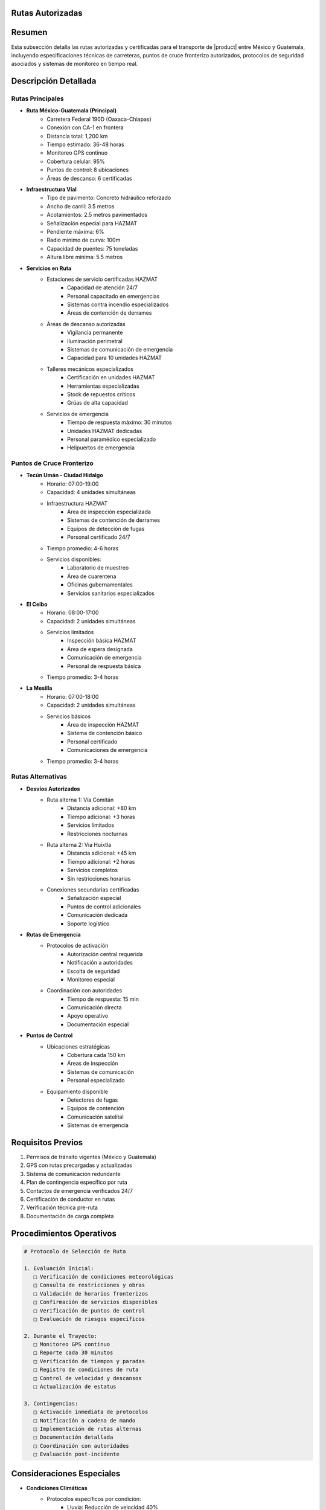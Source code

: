 .. _rutas_autorizadas:


Rutas Autorizadas
=================

.. meta::
   :description: Rutas autorizadas para el transporte de ácido sulfúrico entre México y Guatemala
   :keywords: rutas, transporte, carreteras, fronteras, exportación, seguridad vial, puntos de control, HAZMAT, GPS

Resumen
=======

Esta subsección detalla las rutas autorizadas y certificadas para el transporte de |product| entre México y Guatemala, incluyendo especificaciones técnicas de carreteras, puntos de cruce fronterizo autorizados, protocolos de seguridad asociados y sistemas de monitoreo en tiempo real.

Descripción Detallada
=====================

Rutas Principales
-----------------

* **Ruta México-Guatemala (Principal)**
    - Carretera Federal 190D (Oaxaca-Chiapas)
    - Conexión con CA-1 en frontera
    - Distancia total: 1,200 km
    - Tiempo estimado: 36-48 horas
    - Monitoreo GPS continuo
    - Cobertura celular: 95%
    - Puntos de control: 8 ubicaciones
    - Áreas de descanso: 6 certificadas

* **Infraestructura Vial**
    - Tipo de pavimento: Concreto hidráulico reforzado
    - Ancho de carril: 3.5 metros
    - Acotamientos: 2.5 metros pavimentados
    - Señalización especial para HAZMAT
    - Pendiente máxima: 6%
    - Radio mínimo de curva: 100m
    - Capacidad de puentes: 75 toneladas
    - Altura libre mínima: 5.5 metros

* **Servicios en Ruta**
    - Estaciones de servicio certificadas HAZMAT
        * Capacidad de atención 24/7
        * Personal capacitado en emergencias
        * Sistemas contra incendio especializados
        * Áreas de contención de derrames
    - Áreas de descanso autorizadas
        * Vigilancia permanente
        * Iluminación perimetral
        * Sistemas de comunicación de emergencia
        * Capacidad para 10 unidades HAZMAT
    - Talleres mecánicos especializados
        * Certificación en unidades HAZMAT
        * Herramientas especializadas
        * Stock de repuestos críticos
        * Grúas de alta capacidad
    - Servicios de emergencia
        * Tiempo de respuesta máximo: 30 minutos
        * Unidades HAZMAT dedicadas
        * Personal paramédico especializado
        * Helipuertos de emergencia

Puntos de Cruce Fronterizo
--------------------------

* **Tecún Umán - Ciudad Hidalgo**
    - Horario: 07:00-19:00
    - Capacidad: 4 unidades simultáneas
    - Infraestructura HAZMAT
        * Área de inspección especializada
        * Sistemas de contención de derrames
        * Equipos de detección de fugas
        * Personal certificado 24/7
    - Tiempo promedio: 4-6 horas
    - Servicios disponibles:
        * Laboratorio de muestreo
        * Área de cuarentena
        * Oficinas gubernamentales
        * Servicios sanitarios especializados

* **El Ceibo**
    - Horario: 08:00-17:00
    - Capacidad: 2 unidades simultáneas
    - Servicios limitados
        * Inspección básica HAZMAT
        * Área de espera designada
        * Comunicación de emergencia
        * Personal de respuesta básica
    - Tiempo promedio: 3-4 horas

* **La Mesilla**
    - Horario: 07:00-18:00
    - Capacidad: 2 unidades simultáneas
    - Servicios básicos
        * Área de inspección HAZMAT
        * Sistema de contención básico
        * Personal certificado
        * Comunicaciones de emergencia
    - Tiempo promedio: 3-4 horas

Rutas Alternativas
------------------

* **Desvíos Autorizados**
    - Ruta alterna 1: Vía Comitán
        * Distancia adicional: +80 km
        * Tiempo adicional: +3 horas
        * Servicios limitados
        * Restricciones nocturnas
    - Ruta alterna 2: Vía Huixtla
        * Distancia adicional: +45 km
        * Tiempo adicional: +2 horas
        * Servicios completos
        * Sin restricciones horarias
    - Conexiones secundarias certificadas
        * Señalización especial
        * Puntos de control adicionales
        * Comunicación dedicada
        * Soporte logístico

* **Rutas de Emergencia**
    - Protocolos de activación
        * Autorización central requerida
        * Notificación a autoridades
        * Escolta de seguridad
        * Monitoreo especial
    - Coordinación con autoridades
        * Tiempo de respuesta: 15 min
        * Comunicación directa
        * Apoyo operativo
        * Documentación especial

* **Puntos de Control**
    - Ubicaciones estratégicas
        * Cobertura cada 150 km
        * Áreas de inspección
        * Sistemas de comunicación
        * Personal especializado
    - Equipamiento disponible
        * Detectores de fugas
        * Equipos de contención
        * Comunicación satelital
        * Sistemas de emergencia

Requisitos Previos
==================

1. Permisos de tránsito vigentes (México y Guatemala)
2. GPS con rutas precargadas y actualizadas
3. Sistema de comunicación redundante
4. Plan de contingencia específico por ruta
5. Contactos de emergencia verificados 24/7
6. Certificación de conductor en rutas
7. Verificación técnica pre-ruta
8. Documentación de carga completa

Procedimientos Operativos
=========================

.. code-block:: text

   # Protocolo de Selección de Ruta

   1. Evaluación Inicial:
      □ Verificación de condiciones meteorológicas
      □ Consulta de restricciones y obras
      □ Validación de horarios fronterizos
      □ Confirmación de servicios disponibles
      □ Verificación de puntos de control
      □ Evaluación de riesgos específicos

   2. Durante el Trayecto:
      □ Monitoreo GPS continuo
      □ Reporte cada 30 minutos
      □ Verificación de tiempos y paradas
      □ Registro de condiciones de ruta
      □ Control de velocidad y descansos
      □ Actualización de estatus

   3. Contingencias:
      □ Activación inmediata de protocolos
      □ Notificación a cadena de mando
      □ Implementación de rutas alternas
      □ Documentación detallada
      □ Coordinación con autoridades
      □ Evaluación post-incidente

Consideraciones Especiales
==========================

* **Condiciones Climáticas**
    - Protocolos específicos por condición:
        * Lluvia: Reducción de velocidad 40%
        * Neblina: Parada en área segura
        * Viento > 50 km/h: Suspensión
        * Calor extremo: Monitoreo especial
    - Actualizaciones cada 30 minutos
    - Estaciones meteorológicas en ruta
    - Sistemas de alerta temprana

* **Restricciones de Tránsito**
    - Horarios prohibidos por zona
    - Velocidades máximas ajustadas
    - Zonas de alto riesgo
    - Áreas de población sensible
    - Cruces ferroviarios
    - Puentes con restricción

* **Coordinación Operativa**
    - Centro de control 24/7
    - Seguimiento satelital continuo
    - Comunicación redundante
    - Protocolos de emergencia
    - Respuesta inmediata
    - Documentación en tiempo real

Documentación Relacionada
=========================

* :ref:`modos_transporte`
* :ref:`requisitos_seguridad`
* :ref:`documentacion_transporte`
* :ref:`gestion_riesgos`
* :ref:`planes_contingencia`
* :ref:`matriz_riesgos`

Historial de Cambios
====================

.. list-table::
   :header-rows: 1
   :widths: 15 15 70

   * - Fecha
     - Versión
     - Cambios
   * - 2024-01-15
     - 1.0
     - Creación inicial del documento
   * - 2024-01-15
     - 1.1
     - Actualización completa de rutas y procedimientos con especificaciones técnicas detalladas y protocolos de seguridad